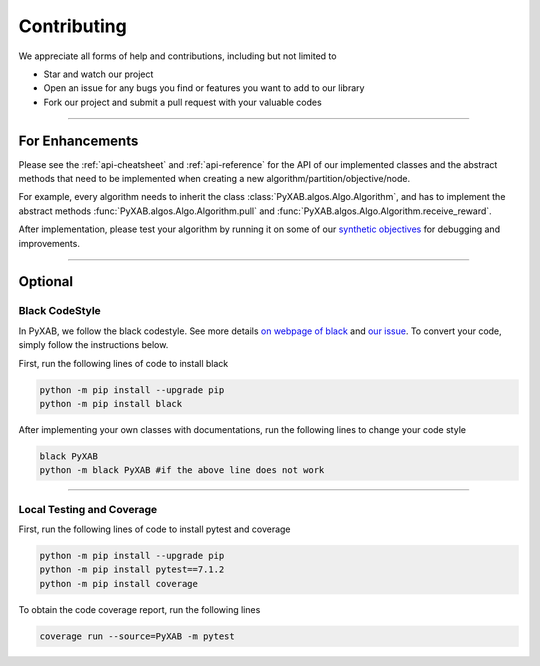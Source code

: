 Contributing
===================================

We appreciate all forms of help and contributions, including but not limited to

* Star and watch our project
* Open an issue for any bugs you find or features you want to add to our library
* Fork our project and submit a pull request with your valuable codes

...........................

For Enhancements
--------------------------

Please see the :ref:`api-cheatsheet` and :ref:`api-reference` for the API of our implemented classes and the abstract methods
that need to be implemented when creating a new algorithm/partition/objective/node.

For example, every algorithm needs to inherit the class :class:`PyXAB.algos.Algo.Algorithm`, and has to implement
the abstract methods :func:`PyXAB.algos.Algo.Algorithm.pull` and :func:`PyXAB.algos.Algo.Algorithm.receive_reward`.

After implementation, please test your algorithm by running it on some of our
`synthetic objectives <https://pyxab.readthedocs.io/en/latest/api/functions.html>`_ for debugging and improvements.



...............

Optional
---------------

Black CodeStyle
^^^^^^^^^^^^^^^

In PyXAB, we follow the black codestyle. See more details `on webpage of black <https://github.com/psf/black>`_ and
`our issue <https://github.com/WilliamLwj/PyXAB/issues/14>`_. To convert your code, simply follow the instructions below.

First, run the following lines of code to install black

.. code-block:: bash

    python -m pip install --upgrade pip
    python -m pip install black

After implementing your own classes with documentations, run the following lines to change your code style

.. code-block:: bash

    black PyXAB
    python -m black PyXAB #if the above line does not work

..........................

Local Testing and Coverage
^^^^^^^^^^^^^^^^^^^^^^^^^^

First, run the following lines of code to install pytest and coverage

.. code-block:: bash

    python -m pip install --upgrade pip
    python -m pip install pytest==7.1.2
    python -m pip install coverage


To obtain the code coverage report, run the following lines

.. code-block:: bash

    coverage run --source=PyXAB -m pytest